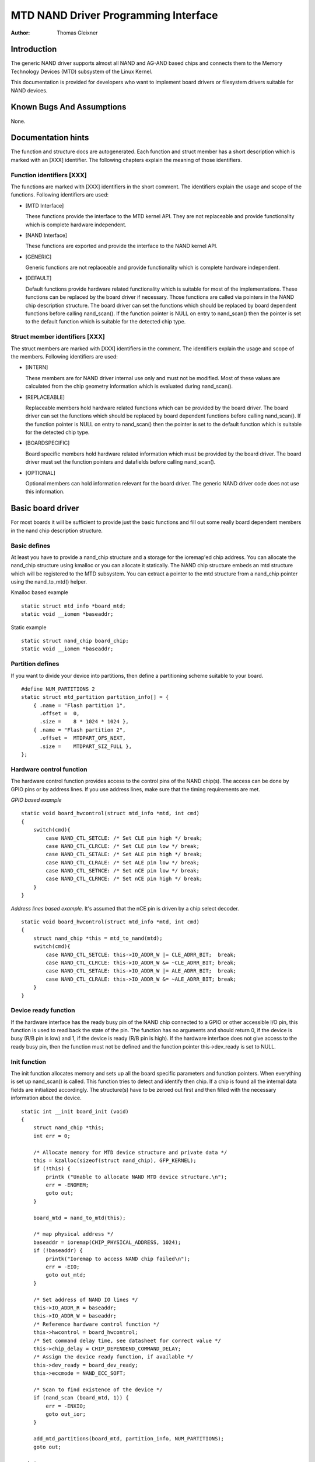 =====================================
MTD NAND Driver Programming Interface
=====================================

:Author: Thomas Gleixner

Introduction
============

The generic NAND driver supports almost all NAND and AG-AND based chips
and connects them to the Memory Technology Devices (MTD) subsystem of
the Linux Kernel.

This documentation is provided for developers who want to implement
board drivers or filesystem drivers suitable for NAND devices.

Known Bugs And Assumptions
==========================

None.

Documentation hints
===================

The function and structure docs are autogenerated. Each function and
struct member has a short description which is marked with an [XXX]
identifier. The following chapters explain the meaning of those
identifiers.

Function identifiers [XXX]
--------------------------

The functions are marked with [XXX] identifiers in the short comment.
The identifiers explain the usage and scope of the functions. Following
identifiers are used:

-  [MTD Interface]

   These functions provide the interface to the MTD kernel API. They are
   not replaceable and provide functionality which is complete hardware
   independent.

-  [NAND Interface]

   These functions are exported and provide the interface to the NAND
   kernel API.

-  [GENERIC]

   Generic functions are not replaceable and provide functionality which
   is complete hardware independent.

-  [DEFAULT]

   Default functions provide hardware related functionality which is
   suitable for most of the implementations. These functions can be
   replaced by the board driver if necessary. Those functions are called
   via pointers in the NAND chip description structure. The board driver
   can set the functions which should be replaced by board dependent
   functions before calling nand_scan(). If the function pointer is
   NULL on entry to nand_scan() then the pointer is set to the default
   function which is suitable for the detected chip type.

Struct member identifiers [XXX]
-------------------------------

The struct members are marked with [XXX] identifiers in the comment. The
identifiers explain the usage and scope of the members. Following
identifiers are used:

-  [INTERN]

   These members are for NAND driver internal use only and must not be
   modified. Most of these values are calculated from the chip geometry
   information which is evaluated during nand_scan().

-  [REPLACEABLE]

   Replaceable members hold hardware related functions which can be
   provided by the board driver. The board driver can set the functions
   which should be replaced by board dependent functions before calling
   nand_scan(). If the function pointer is NULL on entry to
   nand_scan() then the pointer is set to the default function which is
   suitable for the detected chip type.

-  [BOARDSPECIFIC]

   Board specific members hold hardware related information which must
   be provided by the board driver. The board driver must set the
   function pointers and datafields before calling nand_scan().

-  [OPTIONAL]

   Optional members can hold information relevant for the board driver.
   The generic NAND driver code does not use this information.

Basic board driver
==================

For most boards it will be sufficient to provide just the basic
functions and fill out some really board dependent members in the nand
chip description structure.

Basic defines
-------------

At least you have to provide a nand_chip structure and a storage for
the ioremap'ed chip address. You can allocate the nand_chip structure
using kmalloc or you can allocate it statically. The NAND chip structure
embeds an mtd structure which will be registered to the MTD subsystem.
You can extract a pointer to the mtd structure from a nand_chip pointer
using the nand_to_mtd() helper.

Kmalloc based example

::

    static struct mtd_info *board_mtd;
    static void __iomem *baseaddr;


Static example

::

    static struct nand_chip board_chip;
    static void __iomem *baseaddr;


Partition defines
-----------------

If you want to divide your device into partitions, then define a
partitioning scheme suitable to your board.

::

    #define NUM_PARTITIONS 2
    static struct mtd_partition partition_info[] = {
        { .name = "Flash partition 1",
          .offset =  0,
          .size =    8 * 1024 * 1024 },
        { .name = "Flash partition 2",
          .offset =  MTDPART_OFS_NEXT,
          .size =    MTDPART_SIZ_FULL },
    };


Hardware control function
-------------------------

The hardware control function provides access to the control pins of the
NAND chip(s). The access can be done by GPIO pins or by address lines.
If you use address lines, make sure that the timing requirements are
met.

*GPIO based example*

::

    static void board_hwcontrol(struct mtd_info *mtd, int cmd)
    {
        switch(cmd){
            case NAND_CTL_SETCLE: /* Set CLE pin high */ break;
            case NAND_CTL_CLRCLE: /* Set CLE pin low */ break;
            case NAND_CTL_SETALE: /* Set ALE pin high */ break;
            case NAND_CTL_CLRALE: /* Set ALE pin low */ break;
            case NAND_CTL_SETNCE: /* Set nCE pin low */ break;
            case NAND_CTL_CLRNCE: /* Set nCE pin high */ break;
        }
    }


*Address lines based example.* It's assumed that the nCE pin is driven
by a chip select decoder.

::

    static void board_hwcontrol(struct mtd_info *mtd, int cmd)
    {
        struct nand_chip *this = mtd_to_nand(mtd);
        switch(cmd){
            case NAND_CTL_SETCLE: this->IO_ADDR_W |= CLE_ADRR_BIT;  break;
            case NAND_CTL_CLRCLE: this->IO_ADDR_W &= ~CLE_ADRR_BIT; break;
            case NAND_CTL_SETALE: this->IO_ADDR_W |= ALE_ADRR_BIT;  break;
            case NAND_CTL_CLRALE: this->IO_ADDR_W &= ~ALE_ADRR_BIT; break;
        }
    }


Device ready function
---------------------

If the hardware interface has the ready busy pin of the NAND chip
connected to a GPIO or other accessible I/O pin, this function is used
to read back the state of the pin. The function has no arguments and
should return 0, if the device is busy (R/B pin is low) and 1, if the
device is ready (R/B pin is high). If the hardware interface does not
give access to the ready busy pin, then the function must not be defined
and the function pointer this->dev_ready is set to NULL.

Init function
-------------

The init function allocates memory and sets up all the board specific
parameters and function pointers. When everything is set up nand_scan()
is called. This function tries to detect and identify then chip. If a
chip is found all the internal data fields are initialized accordingly.
The structure(s) have to be zeroed out first and then filled with the
necessary information about the device.

::

    static int __init board_init (void)
    {
        struct nand_chip *this;
        int err = 0;

        /* Allocate memory for MTD device structure and private data */
        this = kzalloc(sizeof(struct nand_chip), GFP_KERNEL);
        if (!this) {
            printk ("Unable to allocate NAND MTD device structure.\n");
            err = -ENOMEM;
            goto out;
        }

        board_mtd = nand_to_mtd(this);

        /* map physical address */
        baseaddr = ioremap(CHIP_PHYSICAL_ADDRESS, 1024);
        if (!baseaddr) {
            printk("Ioremap to access NAND chip failed\n");
            err = -EIO;
            goto out_mtd;
        }

        /* Set address of NAND IO lines */
        this->IO_ADDR_R = baseaddr;
        this->IO_ADDR_W = baseaddr;
        /* Reference hardware control function */
        this->hwcontrol = board_hwcontrol;
        /* Set command delay time, see datasheet for correct value */
        this->chip_delay = CHIP_DEPENDEND_COMMAND_DELAY;
        /* Assign the device ready function, if available */
        this->dev_ready = board_dev_ready;
        this->eccmode = NAND_ECC_SOFT;

        /* Scan to find existence of the device */
        if (nand_scan (board_mtd, 1)) {
            err = -ENXIO;
            goto out_ior;
        }

        add_mtd_partitions(board_mtd, partition_info, NUM_PARTITIONS);
        goto out;

    out_ior:
        iounmap(baseaddr);
    out_mtd:
        kfree (this);
    out:
        return err;
    }
    module_init(board_init);


Exit function
-------------

The exit function is only necessary if the driver is compiled as a
module. It releases all resources which are held by the chip driver and
unregisters the partitions in the MTD layer.

::

    #ifdef MODULE
    static void __exit board_cleanup (void)
    {
        /* Release resources, unregister device */
        nand_release (board_mtd);

        /* unmap physical address */
        iounmap(baseaddr);

        /* Free the MTD device structure */
        kfree (mtd_to_nand(board_mtd));
    }
    module_exit(board_cleanup);
    #endif


Advanced board driver functions
===============================

This chapter describes the advanced functionality of the NAND driver.
For a list of functions which can be overridden by the board driver see
the documentation of the nand_chip structure.

Multiple chip control
---------------------

The nand driver can control chip arrays. Therefore the board driver must
provide an own select_chip function. This function must (de)select the
requested chip. The function pointer in the nand_chip structure must be
set before calling nand_scan(). The maxchip parameter of nand_scan()
defines the maximum number of chips to scan for. Make sure that the
select_chip function can handle the requested number of chips.

The nand driver concatenates the chips to one virtual chip and provides
this virtual chip to the MTD layer.

*Note: The driver can only handle linear chip arrays of equally sized
chips. There is no support for parallel arrays which extend the
buswidth.*

*GPIO based example*

::

    static void board_select_chip (struct mtd_info *mtd, int chip)
    {
        /* Deselect all chips, set all nCE pins high */
        GPIO(BOARD_NAND_NCE) |= 0xff;
        if (chip >= 0)
            GPIO(BOARD_NAND_NCE) &= ~ (1 << chip);
    }


*Address lines based example.* Its assumed that the nCE pins are
connected to an address decoder.

::

    static void board_select_chip (struct mtd_info *mtd, int chip)
    {
        struct nand_chip *this = mtd_to_nand(mtd);

        /* Deselect all chips */
        this->IO_ADDR_R &= ~BOARD_NAND_ADDR_MASK;
        this->IO_ADDR_W &= ~BOARD_NAND_ADDR_MASK;
        switch (chip) {
        case 0:
            this->IO_ADDR_R |= BOARD_NAND_ADDR_CHIP0;
            this->IO_ADDR_W |= BOARD_NAND_ADDR_CHIP0;
            break;
        ....
        case n:
            this->IO_ADDR_R |= BOARD_NAND_ADDR_CHIPn;
            this->IO_ADDR_W |= BOARD_NAND_ADDR_CHIPn;
            break;
        }
    }


Hardware ECC support
--------------------

Functions and constants
~~~~~~~~~~~~~~~~~~~~~~~

The nand driver supports three different types of hardware ECC.

-  NAND_ECC_HW3_256

   Hardware ECC generator providing 3 bytes ECC per 256 byte.

-  NAND_ECC_HW3_512

   Hardware ECC generator providing 3 bytes ECC per 512 byte.

-  NAND_ECC_HW6_512

   Hardware ECC generator providing 6 bytes ECC per 512 byte.

-  NAND_ECC_HW8_512

   Hardware ECC generator providing 8 bytes ECC per 512 byte.

If your hardware generator has a different functionality add it at the
appropriate place in nand_base.c

The board driver must provide following functions:

-  enable_hwecc

   This function is called before reading / writing to the chip. Reset
   or initialize the hardware generator in this function. The function
   is called with an argument which let you distinguish between read and
   write operations.

-  calculate_ecc

   This function is called after read / write from / to the chip.
   Transfer the ECC from the hardware to the buffer. If the option
   NAND_HWECC_SYNDROME is set then the function is only called on
   write. See below.

-  correct_data

   In case of an ECC error this function is called for error detection
   and correction. Return 1 respectively 2 in case the error can be
   corrected. If the error is not correctable return -1. If your
   hardware generator matches the default algorithm of the nand_ecc
   software generator then use the correction function provided by
   nand_ecc instead of implementing duplicated code.

Hardware ECC with syndrome calculation
~~~~~~~~~~~~~~~~~~~~~~~~~~~~~~~~~~~~~~

Many hardware ECC implementations provide Reed-Solomon codes and
calculate an error syndrome on read. The syndrome must be converted to a
standard Reed-Solomon syndrome before calling the error correction code
in the generic Reed-Solomon library.

The ECC bytes must be placed immediately after the data bytes in order
to make the syndrome generator work. This is contrary to the usual
layout used by software ECC. The separation of data and out of band area
is not longer possible. The nand driver code handles this layout and the
remaining free bytes in the oob area are managed by the autoplacement
code. Provide a matching oob-layout in this case. See rts_from4.c and
diskonchip.c for implementation reference. In those cases we must also
use bad block tables on FLASH, because the ECC layout is interfering
with the bad block marker positions. See bad block table support for
details.

Bad block table support
-----------------------

Most NAND chips mark the bad blocks at a defined position in the spare
area. Those blocks must not be erased under any circumstances as the bad
block information would be lost. It is possible to check the bad block
mark each time when the blocks are accessed by reading the spare area of
the first page in the block. This is time consuming so a bad block table
is used.

The nand driver supports various types of bad block tables.

-  Per device

   The bad block table contains all bad block information of the device
   which can consist of multiple chips.

-  Per chip

   A bad block table is used per chip and contains the bad block
   information for this particular chip.

-  Fixed offset

   The bad block table is located at a fixed offset in the chip
   (device). This applies to various DiskOnChip devices.

-  Automatic placed

   The bad block table is automatically placed and detected either at
   the end or at the beginning of a chip (device)

-  Mirrored tables

   The bad block table is mirrored on the chip (device) to allow updates
   of the bad block table without data loss.

nand_scan() calls the function nand_default_bbt().
nand_default_bbt() selects appropriate default bad block table
descriptors depending on the chip information which was retrieved by
nand_scan().

The standard policy is scanning the device for bad blocks and build a
ram based bad block table which allows faster access than always
checking the bad block information on the flash chip itself.

Flash based tables
~~~~~~~~~~~~~~~~~~

It may be desired or necessary to keep a bad block table in FLASH. For
AG-AND chips this is mandatory, as they have no factory marked bad
blocks. They have factory marked good blocks. The marker pattern is
erased when the block is erased to be reused. So in case of powerloss
before writing the pattern back to the chip this block would be lost and
added to the bad blocks. Therefore we scan the chip(s) when we detect
them the first time for good blocks and store this information in a bad
block table before erasing any of the blocks.

The blocks in which the tables are stored are protected against
accidental access by marking them bad in the memory bad block table. The
bad block table management functions are allowed to circumvent this
protection.

The simplest way to activate the FLASH based bad block table support is
to set the option NAND_BBT_USE_FLASH in the bbt_option field of the
nand chip structure before calling nand_scan(). For AG-AND chips is
this done by default. This activates the default FLASH based bad block
table functionality of the NAND driver. The default bad block table
options are

-  Store bad block table per chip

-  Use 2 bits per block

-  Automatic placement at the end of the chip

-  Use mirrored tables with version numbers

-  Reserve 4 blocks at the end of the chip

User defined tables
~~~~~~~~~~~~~~~~~~~

User defined tables are created by filling out a nand_bbt_descr
structure and storing the pointer in the nand_chip structure member
bbt_td before calling nand_scan(). If a mirror table is necessary a
second structure must be created and a pointer to this structure must be
stored in bbt_md inside the nand_chip structure. If the bbt_md member
is set to NULL then only the main table is used and no scan for the
mirrored table is performed.

The most important field in the nand_bbt_descr structure is the
options field. The options define most of the table properties. Use the
predefined constants from rawnand.h to define the options.

-  Number of bits per block

   The supported number of bits is 1, 2, 4, 8.

-  Table per chip

   Setting the constant NAND_BBT_PERCHIP selects that a bad block
   table is managed for each chip in a chip array. If this option is not
   set then a per device bad block table is used.

-  Table location is absolute

   Use the option constant NAND_BBT_ABSPAGE and define the absolute
   page number where the bad block table starts in the field pages. If
   you have selected bad block tables per chip and you have a multi chip
   array then the start page must be given for each chip in the chip
   array. Note: there is no scan for a table ident pattern performed, so
   the fields pattern, veroffs, offs, len can be left uninitialized

-  Table location is automatically detected

   The table can either be located in the first or the last good blocks
   of the chip (device). Set NAND_BBT_LASTBLOCK to place the bad block
   table at the end of the chip (device). The bad block tables are
   marked and identified by a pattern which is stored in the spare area
   of the first page in the block which holds the bad block table. Store
   a pointer to the pattern in the pattern field. Further the length of
   the pattern has to be stored in len and the offset in the spare area
   must be given in the offs member of the nand_bbt_descr structure.
   For mirrored bad block tables different patterns are mandatory.

-  Table creation

   Set the option NAND_BBT_CREATE to enable the table creation if no
   table can be found during the scan. Usually this is done only once if
   a new chip is found.

-  Table write support

   Set the option NAND_BBT_WRITE to enable the table write support.
   This allows the update of the bad block table(s) in case a block has
   to be marked bad due to wear. The MTD interface function
   block_markbad is calling the update function of the bad block table.
   If the write support is enabled then the table is updated on FLASH.

   Note: Write support should only be enabled for mirrored tables with
   version control.

-  Table version control

   Set the option NAND_BBT_VERSION to enable the table version
   control. It's highly recommended to enable this for mirrored tables
   with write support. It makes sure that the risk of losing the bad
   block table information is reduced to the loss of the information
   about the one worn out block which should be marked bad. The version
   is stored in 4 consecutive bytes in the spare area of the device. The
   position of the version number is defined by the member veroffs in
   the bad block table descriptor.

-  Save block contents on write

   In case that the block which holds the bad block table does contain
   other useful information, set the option NAND_BBT_SAVECONTENT. When
   the bad block table is written then the whole block is read the bad
   block table is updated and the block is erased and everything is
   written back. If this option is not set only the bad block table is
   written and everything else in the block is ignored and erased.

-  Number of reserved blocks

   For automatic placement some blocks must be reserved for bad block
   table storage. The number of reserved blocks is defined in the
   maxblocks member of the bad block table description structure.
   Reserving 4 blocks for mirrored tables should be a reasonable number.
   This also limits the number of blocks which are scanned for the bad
   block table ident pattern.

Spare area (auto)placement
--------------------------

The nand driver implements different possibilities for placement of
filesystem data in the spare area,

-  Placement defined by fs driver

-  Automatic placement

The default placement function is automatic placement. The nand driver
has built in default placement schemes for the various chiptypes. If due
to hardware ECC functionality the default placement does not fit then
the board driver can provide a own placement scheme.

File system drivers can provide a own placement scheme which is used
instead of the default placement scheme.

Placement schemes are defined by a nand_oobinfo structure

::

    struct nand_oobinfo {
        int useecc;
        int eccbytes;
        int eccpos[24];
        int oobfree[8][2];
    };


-  useecc

   The useecc member controls the ecc and placement function. The header
   file include/mtd/mtd-abi.h contains constants to select ecc and
   placement. MTD_NANDECC_OFF switches off the ecc complete. This is
   not recommended and available for testing and diagnosis only.
   MTD_NANDECC_PLACE selects caller defined placement,
   MTD_NANDECC_AUTOPLACE selects automatic placement.

-  eccbytes

   The eccbytes member defines the number of ecc bytes per page.

-  eccpos

   The eccpos array holds the byte offsets in the spare area where the
   ecc codes are placed.

-  oobfree

   The oobfree array defines the areas in the spare area which can be
   used for automatic placement. The information is given in the format
   {offset, size}. offset defines the start of the usable area, size the
   length in bytes. More than one area can be defined. The list is
   terminated by an {0, 0} entry.

Placement defined by fs driver
~~~~~~~~~~~~~~~~~~~~~~~~~~~~~~

The calling function provides a pointer to a nand_oobinfo structure
which defines the ecc placement. For writes the caller must provide a
spare area buffer along with the data buffer. The spare area buffer size
is (number of pages) \* (size of spare area). For reads the buffer size
is (number of pages) \* ((size of spare area) + (number of ecc steps per
page) \* sizeof (int)). The driver stores the result of the ecc check
for each tuple in the spare buffer. The storage sequence is::

	<spare data page 0><ecc result 0>...<ecc result n>

	...

	<spare data page n><ecc result 0>...<ecc result n>

This is a legacy mode used by YAFFS1.

If the spare area buffer is NULL then only the ECC placement is done
according to the given scheme in the nand_oobinfo structure.

Automatic placement
~~~~~~~~~~~~~~~~~~~

Automatic placement uses the built in defaults to place the ecc bytes in
the spare area. If filesystem data have to be stored / read into the
spare area then the calling function must provide a buffer. The buffer
size per page is determined by the oobfree array in the nand_oobinfo
structure.

If the spare area buffer is NULL then only the ECC placement is done
according to the default builtin scheme.

Spare area autoplacement default schemes
----------------------------------------

256 byte pagesize
~~~~~~~~~~~~~~~~~

======== ================== ===================================================
Offset   Content            Comment
======== ================== ===================================================
0x00     ECC byte 0         Error correction code byte 0
0x01     ECC byte 1         Error correction code byte 1
0x02     ECC byte 2         Error correction code byte 2
0x03     Autoplace 0
0x04     Autoplace 1
0x05     Bad block marker   If any bit in this byte is zero, then this
			    block is bad. This applies only to the first
			    page in a block. In the remaining pages this
			    byte is reserved
0x06     Autoplace 2
0x07     Autoplace 3
======== ================== ===================================================

512 byte pagesize
~~~~~~~~~~~~~~~~~


============= ================== ==============================================
Offset        Content            Comment
============= ================== ==============================================
0x00          ECC byte 0         Error correction code byte 0 of the lower
				 256 Byte data in this page
0x01          ECC byte 1         Error correction code byte 1 of the lower
				 256 Bytes of data in this page
0x02          ECC byte 2         Error correction code byte 2 of the lower
				 256 Bytes of data in this page
0x03          ECC byte 3         Error correction code byte 0 of the upper
				 256 Bytes of data in this page
0x04          reserved           reserved
0x05          Bad block marker   If any bit in this byte is zero, then this
				 block is bad. This applies only to the first
				 page in a block. In the remaining pages this
				 byte is reserved
0x06          ECC byte 4         Error correction code byte 1 of the upper
				 256 Bytes of data in this page
0x07          ECC byte 5         Error correction code byte 2 of the upper
				 256 Bytes of data in this page
0x08 - 0x0F   Autoplace 0 - 7
============= ================== ==============================================

2048 byte pagesize
~~~~~~~~~~~~~~~~~~

=========== ================== ================================================
Offset      Content            Comment
=========== ================== ================================================
0x00        Bad block marker   If any bit in this byte is zero, then this block
			       is bad. This applies only to the first page in a
			       block. In the remaining pages this byte is
			       reserved
0x01        Reserved           Reserved
0x02-0x27   Autoplace 0 - 37
0x28        ECC byte 0         Error correction code byte 0 of the first
			       256 Byte data in this page
0x29        ECC byte 1         Error correction code byte 1 of the first
			       256 Bytes of data in this page
0x2A        ECC byte 2         Error correction code byte 2 of the first
			       256 Bytes data in this page
0x2B        ECC byte 3         Error correction code byte 0 of the second
			       256 Bytes of data in this page
0x2C        ECC byte 4         Error correction code byte 1 of the second
			       256 Bytes of data in this page
0x2D        ECC byte 5         Error correction code byte 2 of the second
			       256 Bytes of data in this page
0x2E        ECC byte 6         Error correction code byte 0 of the third
			       256 Bytes of data in this page
0x2F        ECC byte 7         Error correction code byte 1 of the third
			       256 Bytes of data in this page
0x30        ECC byte 8         Error correction code byte 2 of the third
			       256 Bytes of data in this page
0x31        ECC byte 9         Error correction code byte 0 of the fourth
			       256 Bytes of data in this page
0x32        ECC byte 10        Error correction code byte 1 of the fourth
			       256 Bytes of data in this page
0x33        ECC byte 11        Error correction code byte 2 of the fourth
			       256 Bytes of data in this page
0x34        ECC byte 12        Error correction code byte 0 of the fifth
			       256 Bytes of data in this page
0x35        ECC byte 13        Error correction code byte 1 of the fifth
			       256 Bytes of data in this page
0x36        ECC byte 14        Error correction code byte 2 of the fifth
			       256 Bytes of data in this page
0x37        ECC byte 15        Error correction code byte 0 of the sixth
			       256 Bytes of data in this page
0x38        ECC byte 16        Error correction code byte 1 of the sixth
			       256 Bytes of data in this page
0x39        ECC byte 17        Error correction code byte 2 of the sixth
			       256 Bytes of data in this page
0x3A        ECC byte 18        Error correction code byte 0 of the seventh
			       256 Bytes of data in this page
0x3B        ECC byte 19        Error correction code byte 1 of the seventh
			       256 Bytes of data in this page
0x3C        ECC byte 20        Error correction code byte 2 of the seventh
			       256 Bytes of data in this page
0x3D        ECC byte 21        Error correction code byte 0 of the eighth
			       256 Bytes of data in this page
0x3E        ECC byte 22        Error correction code byte 1 of the eighth
			       256 Bytes of data in this page
0x3F        ECC byte 23        Error correction code byte 2 of the eighth
			       256 Bytes of data in this page
=========== ================== ================================================

Filesystem support
==================

The NAND driver provides all necessary functions for a filesystem via
the MTD interface.

Filesystems must be aware of the NAND peculiarities and restrictions.
One major restrictions of NAND Flash is, that you cannot write as often
as you want to a page. The consecutive writes to a page, before erasing
it again, are restricted to 1-3 writes, depending on the manufacturers
specifications. This applies similar to the spare area.

Therefore NAND aware filesystems must either write in page size chunks
or hold a writebuffer to collect smaller writes until they sum up to
pagesize. Available NAND aware filesystems: JFFS2, YAFFS.

The spare area usage to store filesystem data is controlled by the spare
area placement functionality which is described in one of the earlier
chapters.

Tools
=====

The MTD project provides a couple of helpful tools to handle NAND Flash.

-  flasherase, flasheraseall: Erase and format FLASH partitions

-  nandwrite: write filesystem images to NAND FLASH

-  nanddump: dump the contents of a NAND FLASH partitions

These tools are aware of the NAND restrictions. Please use those tools
instead of complaining about errors which are caused by non NAND aware
access methods.

Constants
=========

This chapter describes the constants which might be relevant for a
driver developer.

Chip option constants
---------------------

Constants for chip id table
~~~~~~~~~~~~~~~~~~~~~~~~~~~

These constants are defined in rawnand.h. They are OR-ed together to
describe the chip functionality::

    /* Buswitdh is 16 bit */
    #define NAND_BUSWIDTH_16    0x00000002
    /* Device supports partial programming without padding */
    #define NAND_NO_PADDING     0x00000004
    /* Chip has cache program function */
    #define NAND_CACHEPRG       0x00000008
    /* Chip has copy back function */
    #define NAND_COPYBACK       0x00000010
    /* AND Chip which has 4 banks and a confusing page / block
     * assignment. See Renesas datasheet for further information */
    #define NAND_IS_AND     0x00000020
    /* Chip has a array of 4 pages which can be read without
     * additional ready /busy waits */
    #define NAND_4PAGE_ARRAY    0x00000040


Constants for runtime options
~~~~~~~~~~~~~~~~~~~~~~~~~~~~~

These constants are defined in rawnand.h. They are OR-ed together to
describe the functionality::

    /* The hw ecc generator provides a syndrome instead a ecc value on read
     * This can only work if we have the ecc bytes directly behind the
     * data bytes. Applies for DOC and AG-AND Renesas HW Reed Solomon generators */
    #define NAND_HWECC_SYNDROME 0x00020000


ECC selection constants
-----------------------

Use these constants to select the ECC algorithm::

    /* No ECC. Usage is not recommended ! */
    #define NAND_ECC_NONE       0
    /* Software ECC 3 byte ECC per 256 Byte data */
    #define NAND_ECC_SOFT       1
    /* Hardware ECC 3 byte ECC per 256 Byte data */
    #define NAND_ECC_HW3_256    2
    /* Hardware ECC 3 byte ECC per 512 Byte data */
    #define NAND_ECC_HW3_512    3
    /* Hardware ECC 6 byte ECC per 512 Byte data */
    #define NAND_ECC_HW6_512    4
    /* Hardware ECC 8 byte ECC per 512 Byte data */
    #define NAND_ECC_HW8_512    6


Hardware control related constants
----------------------------------

These constants describe the requested hardware access function when the
boardspecific hardware control function is called::

    /* Select the chip by setting nCE to low */
    #define NAND_CTL_SETNCE     1
    /* Deselect the chip by setting nCE to high */
    #define NAND_CTL_CLRNCE     2
    /* Select the command latch by setting CLE to high */
    #define NAND_CTL_SETCLE     3
    /* Deselect the command latch by setting CLE to low */
    #define NAND_CTL_CLRCLE     4
    /* Select the address latch by setting ALE to high */
    #define NAND_CTL_SETALE     5
    /* Deselect the address latch by setting ALE to low */
    #define NAND_CTL_CLRALE     6
    /* Set write protection by setting WP to high. Not used! */
    #define NAND_CTL_SETWP      7
    /* Clear write protection by setting WP to low. Not used! */
    #define NAND_CTL_CLRWP      8


Bad block table related constants
---------------------------------

These constants describe the options used for bad block table
descriptors::

    /* Options for the bad block table descriptors */

    /* The number of bits used per block in the bbt on the device */
    #define NAND_BBT_NRBITS_MSK 0x0000000F
    #define NAND_BBT_1BIT       0x00000001
    #define NAND_BBT_2BIT       0x00000002
    #define NAND_BBT_4BIT       0x00000004
    #define NAND_BBT_8BIT       0x00000008
    /* The bad block table is in the last good block of the device */
    #define NAND_BBT_LASTBLOCK  0x00000010
    /* The bbt is at the given page, else we must scan for the bbt */
    #define NAND_BBT_ABSPAGE    0x00000020
    /* bbt is stored per chip on multichip devices */
    #define NAND_BBT_PERCHIP    0x00000080
    /* bbt has a version counter at offset veroffs */
    #define NAND_BBT_VERSION    0x00000100
    /* Create a bbt if none axists */
    #define NAND_BBT_CREATE     0x00000200
    /* Write bbt if necessary */
    #define NAND_BBT_WRITE      0x00001000
    /* Read and write back block contents when writing bbt */
    #define NAND_BBT_SAVECONTENT    0x00002000


Structures
==========

This chapter contains the autogenerated documentation of the structures
which are used in the NAND driver and might be relevant for a driver
developer. Each struct member has a short description which is marked
with an [XXX] identifier. See the chapter "Documentation hints" for an
explanation.

.. kernel-doc:: include/linux/mtd/rawnand.h
   :internal:

Public Functions Provided
=========================

This chapter contains the autogenerated documentation of the NAND kernel
API functions which are exported. Each function has a short description
which is marked with an [XXX] identifier. See the chapter "Documentation
hints" for an explanation.

.. kernel-doc:: drivers/mtd/nand/raw/nand_base.c
   :export:

.. kernel-doc:: drivers/mtd/nand/raw/nand_ecc.c
   :export:

Internal Functions Provided
===========================

This chapter contains the autogenerated documentation of the NAND driver
internal functions. Each function has a short description which is
marked with an [XXX] identifier. See the chapter "Documentation hints"
for an explanation. The functions marked with [DEFAULT] might be
relevant for a board driver developer.

.. kernel-doc:: drivers/mtd/nand/raw/nand_base.c
   :internal:

.. kernel-doc:: drivers/mtd/nand/raw/nand_bbt.c
   :internal:

Credits
=======

The following people have contributed to the NAND driver:

1. Steven J. Hill\ sjhill@realitydiluted.com

2. David Woodhouse\ dwmw2@infradead.org

3. Thomas Gleixner\ tglx@linutronix.de

A lot of users have provided bugfixes, improvements and helping hands
for testing. Thanks a lot.

The following people have contributed to this document:

1. Thomas Gleixner\ tglx@linutronix.de
